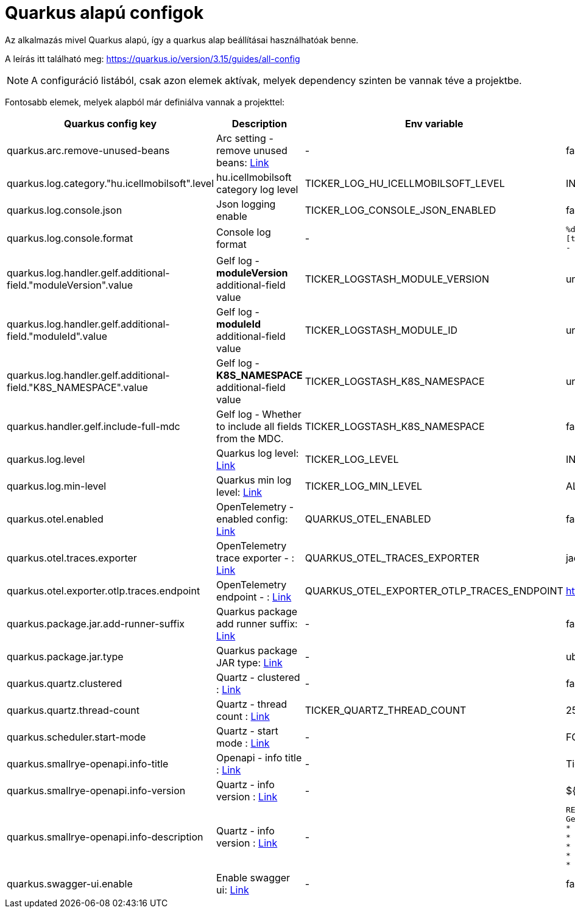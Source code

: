 = Quarkus alapú configok

Az alkalmazás mivel Quarkus alapú, így a quarkus alap beállításai használhatóak benne.

A leírás itt található meg: https://quarkus.io/version/3.15/guides/all-config

NOTE: A configuráció listából, csak azon elemek aktívak, melyek dependency szinten be vannak téve a projektbe.

Fontosabb elemek, melyek alapból már definiálva vannak a projekttel:


[cols="a,a,a,a"]
|===
| Quarkus config key | Description | Env variable | Default value

| quarkus.arc.remove-unused-beans | Arc setting - remove unused beans: https://quarkus.io/version/3.15/guides/all-config#quarkus-arc_quarkus.arc.remove-unused-beans[Link] | - | false

| quarkus.log.category."hu.icellmobilsoft".level | hu.icellmobilsoft category log level | TICKER_LOG_HU_ICELLMOBILSOFT_LEVEL | INFO

| quarkus.log.console.json | Json logging enable | TICKER_LOG_CONSOLE_JSON_ENABLED | false

| quarkus.log.console.format | Console log format | - | `%d{yyyy-MM-dd HH:mm:ss.SSS} %-5p [thread:%t] [%c{10}] [sid:%X{extSessionId}] - %s%E%n`

| quarkus.log.handler.gelf.additional-field."moduleVersion".value | Gelf log - *moduleVersion* additional-field value | TICKER_LOGSTASH_MODULE_VERSION | unknown
| quarkus.log.handler.gelf.additional-field."moduleId".value | Gelf log - *moduleId* additional-field value | TICKER_LOGSTASH_MODULE_ID | unknown
| quarkus.log.handler.gelf.additional-field."K8S_NAMESPACE".value | Gelf log - *K8S_NAMESPACE* additional-field value | TICKER_LOGSTASH_K8S_NAMESPACE | unknown
| quarkus.handler.gelf.include-full-mdc | Gelf log - Whether to include all fields from the MDC. | TICKER_LOGSTASH_K8S_NAMESPACE | false
| quarkus.log.level | Quarkus log level: https://quarkus.io/version/3.15/guides/all-config#quarkus-core_quarkus.log.level[Link] | TICKER_LOG_LEVEL | INFO
| quarkus.log.min-level | Quarkus min log level: https://quarkus.io/version/3.15/guides/all-config#quarkus-core_quarkus.log.min-level[Link] | TICKER_LOG_MIN_LEVEL | ALL


| quarkus.otel.enabled | OpenTelemetry - enabled config: https://quarkus.io/version/3.15/guides/all-config#quarkus-opentelemetry_quarkus-otel-enabled[Link] | QUARKUS_OTEL_ENABLED | false
| quarkus.otel.traces.exporter | OpenTelemetry trace exporter - : https://quarkus.io/version/3.15/guides/all-config#quarkus-opentelemetry_quarkus-otel-traces-exporter[Link] | QUARKUS_OTEL_TRACES_EXPORTER | jaeger
| quarkus.otel.exporter.otlp.traces.endpoint | OpenTelemetry endpoint - : https://quarkus.io/version/3.15/guides/all-config#quarkus-opentelemetry_quarkus-otel-exporter-otlp-endpoint[Link] | QUARKUS_OTEL_EXPORTER_OTLP_TRACES_ENDPOINT | http://localhost:4317
| quarkus.package.jar.add-runner-suffix | Quarkus package add runner suffix: https://quarkus.io/version/3.15/guides/all-config#quarkus-core_quarkus-package-jar-add-runner-suffix[Link] | - | false
| quarkus.package.jar.type | Quarkus package JAR type: https://quarkus.io/version/3.15/guides/all-config#quarkus-core_quarkus-package-jar-type[Link] | - | uber-jar


| quarkus.quartz.clustered | Quartz - clustered : https://quarkus.io/version/3.15/guides/all-config#quarkus-quartz_quarkus.quartz.clustered[Link] | - | false
| quarkus.quartz.thread-count | Quartz - thread count : https://quarkus.io/version/3.15/guides/all-config#quarkus-quartz_quarkus.quartz.thread-count[Link] | TICKER_QUARTZ_THREAD_COUNT | 25
| quarkus.scheduler.start-mode | Quartz - start mode : https://quarkus.io/version/3.15/guides/all-config#quarkus-scheduler_quarkus.scheduler.start-mode[Link] | - | FORCED

| quarkus.smallrye-openapi.info-title | Openapi - info title : https://quarkus.io/version/3.15/guides/all-config#quarkus-smallrye-openapi_quarkus.smallrye-openapi.info-title[Link] | - | Ticker service
| quarkus.smallrye-openapi.info-version | Quartz - info version : https://quarkus.io/version/3.15/guides/all-config#quarkus-smallrye-openapi_quarkus.smallrye-openapi.info-version[Link] | - | ${quarkus.application.version}

| quarkus.smallrye-openapi.info-description | Quartz - info version : https://quarkus.io/version/3.15/guides/all-config#quarkus-smallrye-openapi_quarkus.smallrye-openapi.info-description[Link] | - |[source,html]
----
REST endpoints for operations. <br/>
General responses in case of error:  <br/>
* __400__ - Bad Request <br/>
* __401__ - Unauthorized <br/>
* __404__ - Not found <br/>
* __418__ - Database object not found <br/>
* __500__ - Internal Server Error <br/>
----
| quarkus.swagger-ui.enable | Enable swagger ui: https://quarkus.io/version/3.15/guides/all-config#quarkus-swagger-ui_quarkus.swagger-ui.enable[Link] | - | false

|===